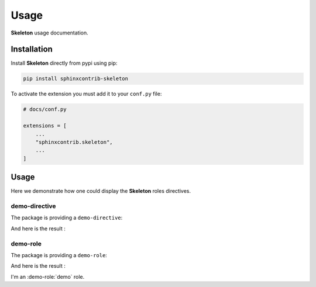 Usage
=====

**Skeleton** usage documentation.

Installation
------------

Install **Skeleton** directly from pypi using pip:

.. code-block::

    pip install sphinxcontrib-skeleton

To activate the extension you must add it to your ``conf.py`` file:

.. code-block:: python

    # docs/conf.py

    extensions = [
        ...
        "sphinxcontrib.skeleton",
        ...
    ]

Usage
-----

Here we demonstrate how one could display the **Skeleton** roles directives.

demo-directive
^^^^^^^^^^^^^^

The package is providing a ``demo-directive``:

.. tab-set::

    .. tab-item:: rst

        .. code-block:: reStructuredText

            .. demo-directive:: This is a demo directive.

    .. tab-item:: MyST

        .. code-block:: md

            ```{demo-directive} This is a demo directive.
            ```

And here is the result :

.. demo-directive:: This is a demo directive.

demo-role
^^^^^^^^^

The package is providing a ``demo-role``:

.. tab-set::

    .. tab-item:: reStructuredText

        .. code-block:: rst

            I'm an :demo-role:`demo` role.

    .. tab-item:: MyST

        .. code-block:: md

            I'm an {demo-role}`demo` role.

And here is the result :

I'm an :demo-role:`demo` role.
